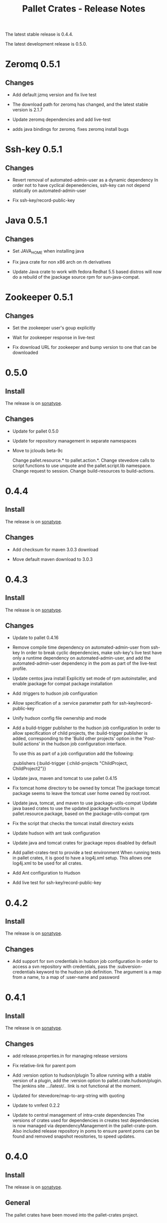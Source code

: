 #+TITLE:     Pallet Crates - Release Notes

The latest stable release is 0.4.4.

The latest development release is 0.5.0.

* Zeromq 0.5.1
** Changes
- Add default jzmq version and fix live test

- The download path for zeromq has changed, and the latest stable version is
  2.1.7

- Update zeromq dependencies and add live-test

- adds java bindings for zeromq. fixes zeromq install bugs

* Ssh-key 0.5.1
** Changes
- Revert removal of automated-admin-user as a dynamic dependency
  In order not to have cyclical depenedencies, ssh-key can not depend
  statically on automated-admin-user

- Fix ssh-key/record-public-key

* Java 0.5.1
** Changes
- Set JAVA_HOME when installing java

- Fix java crate for non x86 arch on rh derivatives

- Update Java crate to work with fedora
  Redhat 5.5 based distros will now do a rebuild of the jpackage source rpm
  for sun-java-compat.

* Zookeeper 0.5.1
** Changes
- Set the zookeeper user's goup explicitly

- Wait for zookeeper response in live-test

- Fix download URL for zookeeper and bump version to one that can be
  downloaded

* 0.5.0
** Install

The release is on [[http://oss.sonatype.org/content/repositories/releases/org/cloudhoist/pallet][sonatype]].

** Changes

- Update for pallet 0.5.0

- Update for repository management in separate namespaces

- Move to jclouds beta-9c

  Change pallet.resource.* to pallet.action.*. Change stevedore calls to
  script functions to use unquote and the pallet.script.lib namespace.
  Change request to session.  Change build-resources to build-actions.

* 0.4.4

** Install

The release is on [[http://oss.sonatype.org/content/repositories/releases/org/cloudhoist/pallet][sonatype]].

** Changes

- Add checksum for maven 3.0.3 download

- Move default maven download to 3.0.3

* 0.4.3

** Install

The release is on [[http://oss.sonatype.org/content/repositories/releases/org/cloudhoist/pallet][sonatype]].

** Changes

- Update to pallet 0.4.16

- Remove compile time dependency on automated-admin-user from ssh-key
  In order to break cyclic dependencies, make ssh-key's live test have only
  a runtime dependency on automated-admin-user, and add the
  automated-admin-user dependency in the pom as part of the live-test
  profile.

- Update centos java install
  Explicitly set mode of rpm autoinstaller, and enable jpackage for compat
  package installation

- Add :triggers to hudson job configuration

- Allow specification of a :service parameter path for
  ssh-key/record-public-key

- Unify hudson config file ownership and mode

- Add a build-trigger publisher to the hudson job configuration
  In order to allow specification of child projects, the :build-trigger
  publisher is added, corresponding to the 'Build other projects' option in
  the 'Post-build actions' in the hudson job configuration interface.

  To use this as part of a job configuration add the following:

      :publishers {:build-trigger
                    {:child-projects "ChildProject, ChildProject2"}}

- Update java, maven and tomcat to use pallet 0.4.15

- Fix tomcat home directory to be owned by tomcat
  The jpackage tomcat package seems to leave the tomcat user home owned by
  root:root.

- Update java, tomcat, and maven to use jpackage-utils-compat
  Update java based crates to use the updated jpackage functions in
  pallet.resource.package, based on the jpackage-utils-compat rpm

- Fix the script that checks the tomcat install directory exists

- Update hudson with ant task configuration

- Update java and tomcat crates for jpackage repos disabled by default

- Add pallet-crates-test to provide a test environment
  When running tests in pallet crates, it is good to have a log4j.xml
  setup. This allows one log4j.xml to be used for all crates.

- Add Ant configuration to Hudson

- Add live test for ssh-key/record-public-key


* 0.4.2

** Install

The release is on [[http://oss.sonatype.org/content/repositories/releases/org/cloudhoist/pallet][sonatype]].

** Changes

- Add support for svn credentials in hudson job configuration
  In order to access a svn repository with credentials, pass the
  :subversion-credentials keyword to the hudson job definition.  The
  argument is a map from a name, to a map of :user-name and password

* 0.4.1

** Install

The release is on [[http://oss.sonatype.org/content/repositories/releases/org/cloudhoist/pallet][sonatype]].

** Changes

- add release.properties.in for managing release versions

- Fix relative-link for parent pom

- Add :version option to hudson/plugin
  To allow running with a stable version of a plugin, add the :version
  option to pallet.crate.hudson/plugin.  The jenkins site .../latest/..
  link is not functional at the moment.

- Updated for stevedore/map-to-arg-string with quoting

- Update to vmfest 0.2.2

- Update to central management of intra-crate dependencies
  The versions of crates used for dependencies in creates test dependencies
  is now managed via dependencyManagement in the pallet-crate-pom. Also
  included release repository in poms to ensure parent poms can be found
  and removed snapshot reositories, to speed updates.

* 0.4.0

** Install

The release is on [[http://oss.sonatype.org/content/repositories/releases/org/cloudhoist/pallet][sonatype]].

** General

The pallet crates have been moved into the pallet-crates project.

